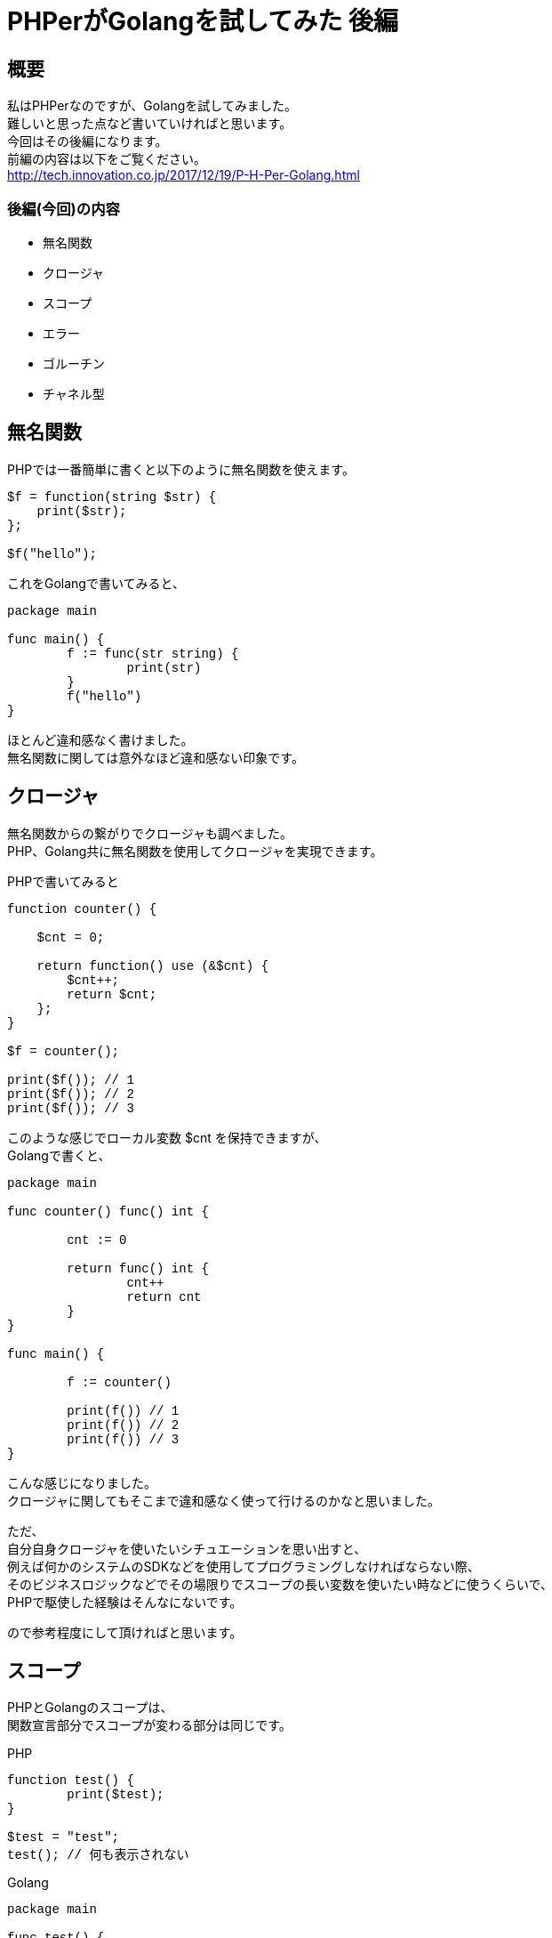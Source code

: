 # PHPerがGolangを試してみた 後編
:published_at: 2018-03-12
:hp-tags: PHP, PHPer, Golang, Go言語, Go

## 概要
私はPHPerなのですが、Golangを試してみました。 +
難しいと思った点など書いていければと思います。 +
今回はその後編になります。 +
前編の内容は以下をご覧ください。 +
http://tech.innovation.co.jp/2017/12/19/P-H-Per-Golang.html


### 後編(今回)の内容

* 無名関数
* クロージャ
* スコープ
* エラー
* ゴルーチン
* チャネル型

## 無名関数

PHPでは一番簡単に書くと以下のように無名関数を使えます。

++++
<pre style="font-family: Menlo, Courier">
$f = function(string $str) {
    print($str);
};

$f("hello");
</pre>
++++

これをGolangで書いてみると、

++++
<pre style="font-family: Menlo, Courier">
package main

func main() {
	f := func(str string) {
		print(str)
	}
	f("hello")
}
</pre>
++++

ほとんど違和感なく書けました。 +
無名関数に関しては意外なほど違和感ない印象です。

## クロージャ

無名関数からの繋がりでクロージャも調べました。 +
PHP、Golang共に無名関数を使用してクロージャを実現できます。

PHPで書いてみると

++++
<pre style="font-family: Menlo, Courier">
function counter() {

    $cnt = 0;

    return function() use (&$cnt) {
        $cnt++;
        return $cnt;
    };
}

$f = counter();

print($f()); // 1
print($f()); // 2
print($f()); // 3
</pre>
++++

このような感じでローカル変数 $cnt を保持できますが、 +
Golangで書くと、

++++
<pre style="font-family: Menlo, Courier">
package main

func counter() func() int {

	cnt := 0

	return func() int {
		cnt++
		return cnt
	}
}

func main() {

	f := counter()

	print(f()) // 1
	print(f()) // 2
	print(f()) // 3
}
</pre>
++++

こんな感じになりました。 +
クロージャに関してもそこまで違和感なく使って行けるのかなと思いました。

ただ、 +
自分自身クロージャを使いたいシチュエーションを思い出すと、 +
例えば何かのシステムのSDKなどを使用してプログラミングしなければならない際、 +
そのビジネスロジックなどでその場限りでスコープの長い変数を使いたい時などに使うくらいで、 +
PHPで駆使した経験はそんなにないです。

ので参考程度にして頂ければと思います。

## スコープ

PHPとGolangのスコープは、 +
関数宣言部分でスコープが変わる部分は同じです。

PHP

++++
<pre style="font-family: Menlo, Courier">
function test() {
	print($test);
}

$test = "test";
test(); // 何も表示されない
</pre>
++++

Golang

++++
<pre style="font-family: Menlo, Courier">
package main

func test() {
	print(test); // 何も表示されない
}

func main(){
	test := "test";
	test()
}
</pre>
++++

GolangでPHPと違うなと感じた部分は以下のif文のスコープです。

++++
<pre style="font-family: Menlo, Courier">
package main

func main() {
	n := 1
	if true {
		n = 2
		print(n) // 2
	}
	print(n) // 2
}
</pre>
++++

上記は n という変数を main関数内でローカル宣言＆代入して、 +
if文の中で 変数n に 2 を代入して、 +
if文の中で print、if文を抜けて print しています。 +
どちらも 2 を出力します。 +

しかし、

++++
<pre style="font-family: Menlo, Courier">
package main

func main() {
	n := 1
	if true {
		n := 2
		print(n) // 2
	}
	print(n) // 1
}
</pre>
++++

上記のように 変数n に1を宣言＆代入し、 +
if文の中で := を使用して ローカル変数n として2を宣言＆代入します。 +
そうしますと、 +
if文の中では 変数n は 2 を出力しますが、 +
if文を抜けるとその上のスコープで代入していた 1 が返ります。

PHPにはこのif文の中にはスコープが無いので、 +
異なる点かと思います。

## エラー

エラーハンドリングはPHPとGolangでは大きな違いがあります。 +
PHPにはJavaのような try-catch-finally がありますが、 +
Golangには例外キャッチの機構がありません。

替わりにエラーインターフェースなるものが用意されているようで、 +
Golangでは関数において複数の戻り値を返却できますが、 +
エラーオブジェクトを関数の戻り値の最後に付与して返却するのがお作法のようです。

例えばどういうことかといいますと、

++++
<pre style="font-family: Menlo, Courier">
result, err := Something()
if err != nil {
	log.Fatal(err)
}
</pre>
++++

こんなように、 +
関数Somethingの返り値の一番最後を 変数err に格納して、 +
それが nil かどうかで例外処理を行います。

なので、 +
独自関数を書く場合は、

++++
<pre style="font-family: Menlo, Courier">
package main

import (
	"fmt"
	"log"
)

func Something(flg bool) (bool, error) {

	var err error

	if flg == false {
		err = fmt.Errorf("test error")
	}

	return flg, err
}

func main() {

	flg, err := Something(false)
	if err != nil {
		log.Fatal(err)
	}
	print(flg)
}
</pre>
++++

このように return 部分の最後にエラーオブジェクトを返すようにするのが良いようです。

## ゴルーチン

ゴルーチンは関数処理を別プロセスで処理させることができる仕組みです。 +
例えば

++++
<pre style="font-family: Menlo, Courier">
package main

import "time"

func hello() {
	time.Sleep(3 * time.Second)
	print("hello")
}

func world() {
	time.Sleep(1 * time.Second)
	print("world")
}

func main() {

	go hello()
	go world()

	time.Sleep(5 * time.Second)
}
</pre>
++++

このように書くと、 +
main関数で実行される順番は +

hello関数 +
world関数

の順番ですが、 +
それぞれ実行されて即座に次の処理に向かいますので、

hello関数は3秒待ってhelloを出力 +
world関数は1秒待ってworldを出力

しますので、 +
標準出力は +

worldhello

となります。

実際には約1秒ってworldだけ出力、 +
3秒から1秒を引いた約2秒待ってhelloが出力

という具合です。

## チャネル型

チャネル型は値を送信したり受信したりできる型で、 +
先述のゴルーチンと組み合わせて使うことが多いようです。

++++
<pre style="font-family: Menlo, Courier">
package main

func test(c chan<- string) {
	c <- "hello"
	close(c)
}

func main() {
	c := make(chan string)

	go test(c)

	ret := <-c
	print(ret)
}
</pre>
++++

main関数の make関数でstring型のチャネルを生成して変数cに格納しています。 +
その後、test関数の引数に作成したチャネル型を指定し、 +
ゴルーチンとして実行します。 +
実行されたtest関数の中でhelloという文字列をチャネル変数cに送信し、 +
チャネル変数cをcloseしています。 +
上記の送信した際にmain関数のc値受け取り部分で変数retに文字列が渡ります。 +
その内容をprintしています。

出力結果は hello と出力されるだけになりますが、 +
ゴルーチンで処理した結果を非同期でmain関数で受け取ることができています。

このチャネル型はGolang特有のもので、PHPに限らずJavaなどにも無い仕組みのようです。 +
※もちろんJavaなら同じような実装を作成することはできるそうですが、 +
初めからチャネル型のようなものは用意されていないようです。

これらを踏まえて少しだけサンプルを発展させてみますと、

++++
<pre style="font-family: Menlo, Courier">
package main

import "time"

func mysleep(c chan<- int) {
	for i := 0; i < 10; i++ {
		time.Sleep(time.Duration(i) * time.Second)
		c <- i
	}
	close(c)
}

func main() {

	c := make(chan int)

	go mysleep(c)

	for {
		v, ok := <-c
		if !ok {
			break
		}
		print(v)
	}
}
</pre>
++++

変数cに今度はint型のチャネルを作成して、 +
それを引数としてmysleep関数をゴルーチンで実行します。 +
mysleep関数内では、 +
1〜10のintループの中で、 +
変数i秒分だけスリープしてから、変数iをチャネルに送信しています。 +
main関数の方ではfor文を使って無限ループを作成し、 +
その中でチャネルcを受信してその値をprintしています。 +
mysleep側でcloseした際、 +
main関数側のチャネル受信時の最終引数（上記コードでは変数ok） +
に、falseが返ってきますので、 +
無限ループをbreakしてプログラムが終了します。

最終的に出力は +
0を即時に表示、 +
1秒待って1を表示、 +
2秒待って2を表示、 +
3秒待って3を表示、 +
. +
. +
. +
9秒待って9を表示 +

ということになるかと思います。

## 所感
Golang、私に取っては使いこなすのがかなり難しい内容と感じました。

実際にGolangを学ぶ前に、C言語を勉強して、 +
Golangに戻って来た背景があります。

特にチャネル型とゴルーチンの部分は、 +
まともにプログラミングできるようになるには、 +
トライアンドエラーが必要と感じました。

ただ、魅力的な言語ですので使いこなしてアプリなど作って行きたいです。

網羅的に理解しようとするのではなくて、 +
チャネル型を使ったアプリをひとまず作ってみるなどして、 +
知識を深めていければと思いました。

以上です。


